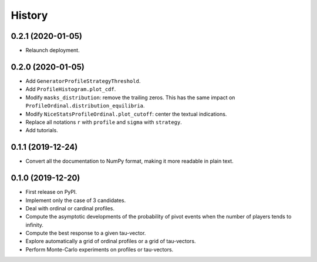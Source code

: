 =======
History
=======

------------------
0.2.1 (2020-01-05)
------------------

* Relaunch deployment.

------------------
0.2.0 (2020-01-05)
------------------

* Add ``GeneratorProfileStrategyThreshold``.
* Add ``ProfileHistogram.plot_cdf``.
* Modify ``masks_distribution``: remove the trailing zeros. This has the same impact on
  ``ProfileOrdinal.distribution_equilibria``.
* Modify ``NiceStatsProfileOrdinal.plot_cutoff``: center the textual indications.
* Replace all notations ``r`` with ``profile`` and ``sigma`` with ``strategy``.
* Add tutorials.

------------------
0.1.1 (2019-12-24)
------------------

* Convert all the documentation to NumPy format, making it more readable in plain text.

------------------
0.1.0 (2019-12-20)
------------------

* First release on PyPI.
* Implement only the case of 3 candidates.
* Deal with ordinal or cardinal profiles.
* Compute the asymptotic developments of the probability of pivot events when the number of players tends to infinity.
* Compute the best response to a given tau-vector.
* Explore automatically a grid of ordinal profiles or a grid of tau-vectors.
* Perform Monte-Carlo experiments on profiles or tau-vectors.
